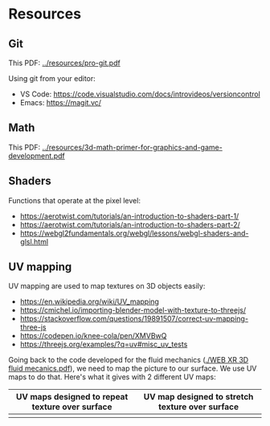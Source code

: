 * Resources
** Git
This PDF: [[../resources/pro-git.pdf]]

Using git from your editor:
- VS Code: https://code.visualstudio.com/docs/introvideos/versioncontrol
- Emacs: https://magit.vc/
   
** Math
This PDF: [[../resources/3d-math-primer-for-graphics-and-game-development.pdf]]

** Shaders
Functions that operate at the pixel level:

- https://aerotwist.com/tutorials/an-introduction-to-shaders-part-1/
- https://aerotwist.com/tutorials/an-introduction-to-shaders-part-2/
- https://webgl2fundamentals.org/webgl/lessons/webgl-shaders-and-glsl.html

** UV mapping
UV mapping are used to map textures on 3D objects easily:

- https://en.wikipedia.org/wiki/UV_mapping
- https://cmichel.io/importing-blender-model-with-texture-to-threejs/
- https://stackoverflow.com/questions/19891507/correct-uv-mapping-three-js
- https://codepen.io/knee-cola/pen/XMVBwQ
- https://threejs.org/examples/?q=uv#misc_uv_tests

Going back to the code developed for the fluid mechanics ([[./WEB XR 3D fluid mecanics.pdf]]), we need to map the picture to our surface. We use UV maps to do that. Here's what it gives with 2 different UV maps:

| UV maps designed to repeat texture over surface | UV map designed to stretch texture over surface |
|-------------------------------------------------+-------------------------------------------------|
| [[./img/uvmap--with-tiling.png]]                    | [[./img/uvmap--without-tiling.png]]                 |

